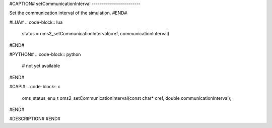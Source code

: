 #CAPTION#
setCommunicationInterval
------------------------

Set the communication interval of the simulation.
#END#

#LUA#
.. code-block:: lua

  status = oms2_setCommunicationInterval(cref, communicationInterval)

#END#

#PYTHON#
.. code-block:: python

  # not yet available

#END#

#CAPI#
.. code-block:: c

  oms_status_enu_t oms2_setCommunicationInterval(const char* cref, double communicationInterval);

#END#

#DESCRIPTION#
#END#

